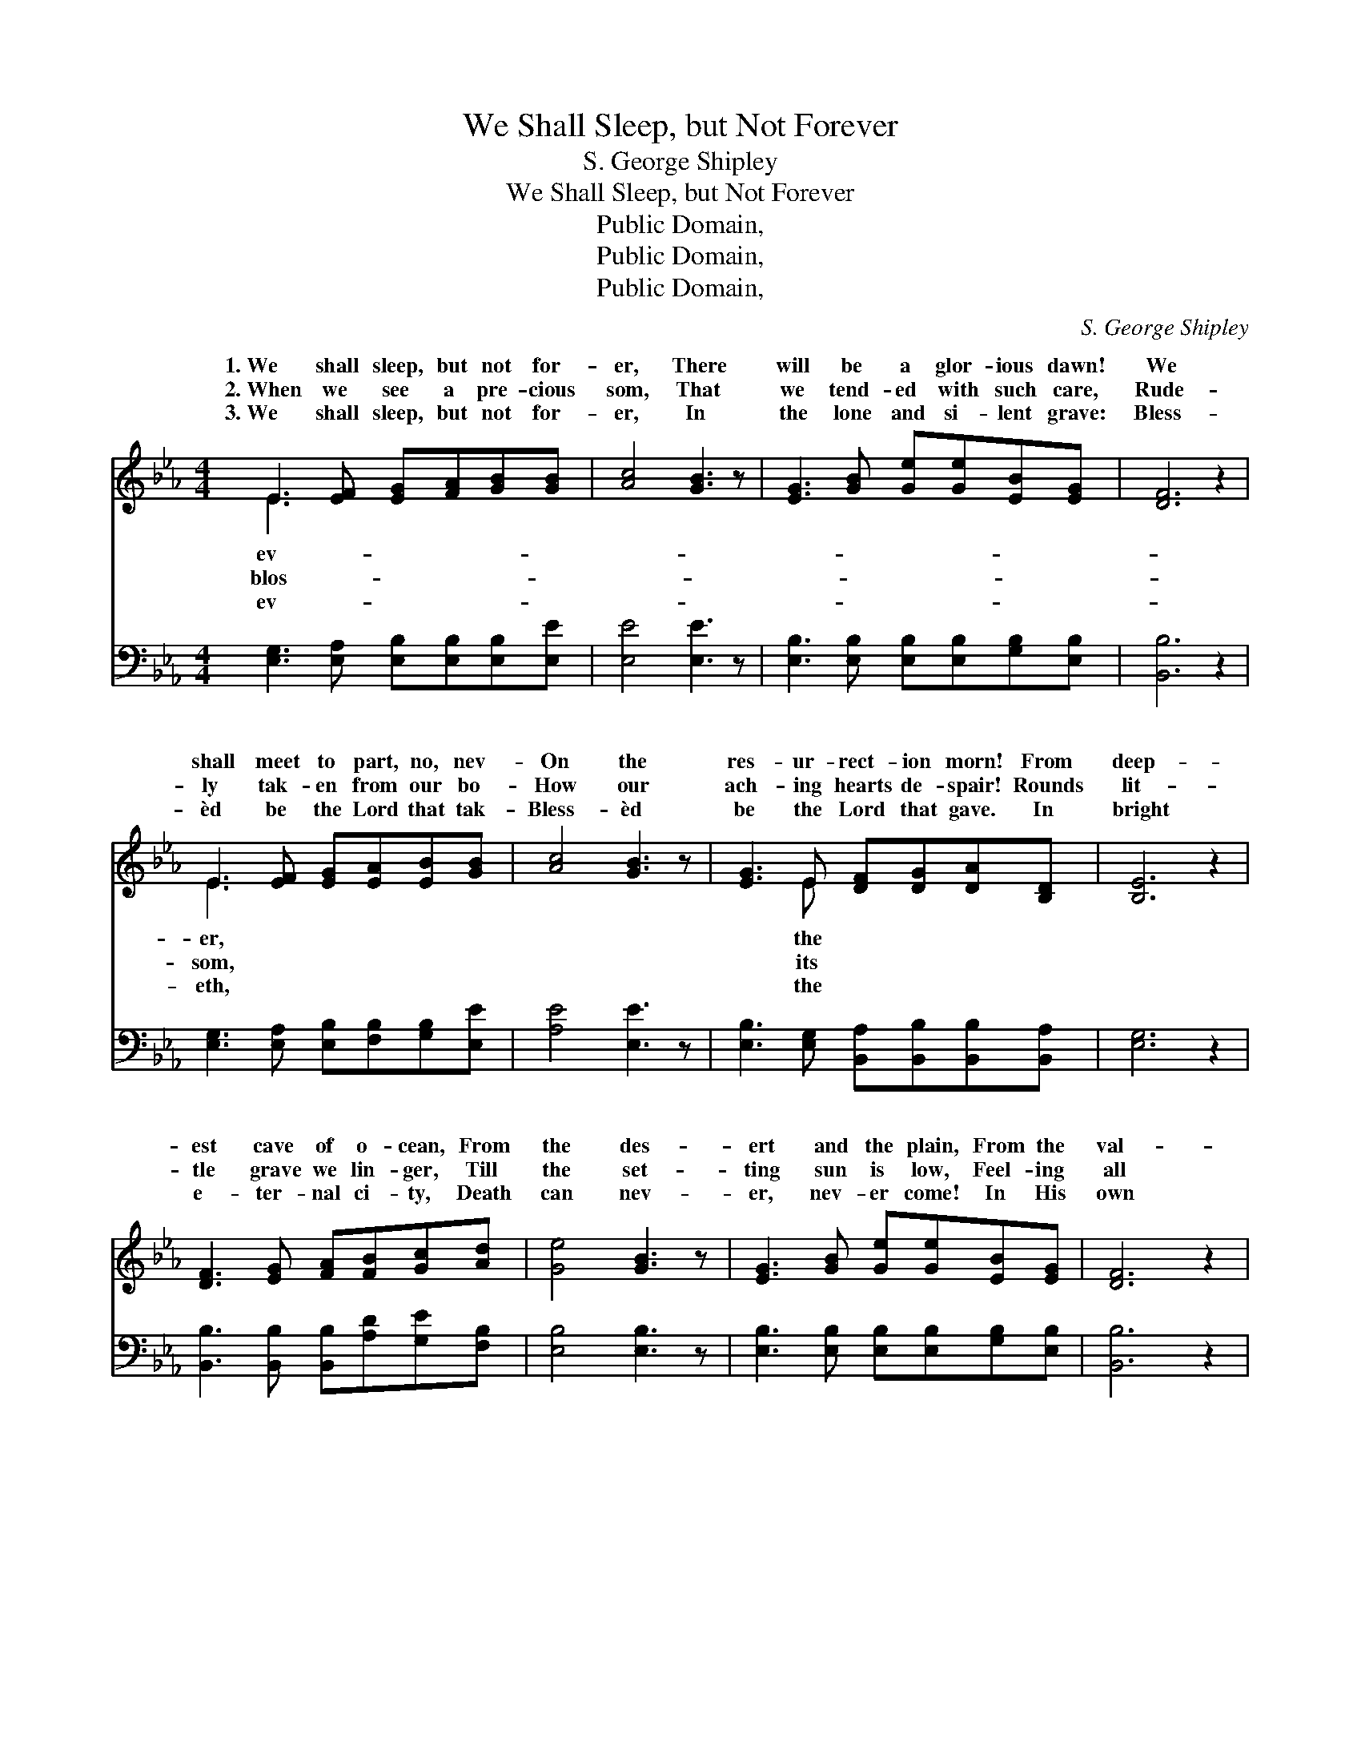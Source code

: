 X:1
T:We Shall Sleep, but Not Forever
T:S. George Shipley
T:We Shall Sleep, but Not Forever
T:Public Domain, 
T:Public Domain, 
T:Public Domain, 
C:S. George Shipley
Z:Public Domain,
%%score ( 1 2 ) 3
L:1/8
M:4/4
K:Eb
V:1 treble 
V:2 treble 
V:3 bass 
V:1
 E3 [EF] [EG][FA][GB][GB] | [Ac]4 [GB]3 z | [EG]3 [GB] [Ge][Ge][EB][EG] | [DF]6 z2 | %4
w: 1.~We shall sleep, but not for-|er, There|will be a glor- ious dawn!|We|
w: 2.~When we see a pre- cious|som, That|we tend- ed with such care,|Rude-|
w: 3.~We shall sleep, but not for-|er, In|the lone and si- lent grave:|Bless-|
 E3 [EF] [EG][EA][EB][GB] | [Ac]4 [GB]3 z | [EG]3 E [DF][DG][DA][B,D] | [B,E]6 z2 | %8
w: shall meet to part, no, nev-|On the|res- ur- rect- ion morn! From|deep-|
w: ly tak- en from our bo-|How our|ach- ing hearts de- spair! Rounds|lit-|
w: èd be the Lord that tak-|Bless- èd|be the Lord that gave. In|bright|
 [DF]3 [EG] [FA][FB][Gc][Ad] | [Ge]4 [GB]3 z | [EG]3 [GB] [Ge][Ge][EB][EG] | [DF]6 z2 | %12
w: est cave of o- cean, From|the des-|ert and the plain, From the|val-|
w: tle grave we lin- ger, Till|the set-|ting sun is low, Feel- ing|all|
w: e- ter- nal ci- ty, Death|can nev-|er, nev- er come! In His|own|
 E3 [EF] [EG][EA][EB][GB] | [Ac]4 [GB]3 z | [EG]3 E [DF][DG][DA][B,D] | [B,E]6 z2 || %16
w: ley and the mount- ain, Count-|throngs shall|rise a- gain. * * *||
w: our hopes have per- ished, With|flower we|cher- ished so. * * *||
w: good time He’ll call us, From|rest, to|home, sweet home. * * *||
"^Refrain" [DF]3 [EG] [FA][FB][Gc][Ad] | [Ge]4 [GB]3 z | [EG]3 [GB] [Ge][Ge][EB][EG] | [DF]6 z2 | %20
w: ||||
w: ||||
w: ||||
 E3 [EF] [EG][EA][EB][GB] | [Ac]4 [GB]3 z | [EG]3 E [DF][DG][DA][B,D] | [B,E]8 |] %24
w: ||||
w: ||||
w: ||||
V:2
 E3 x5 | x8 | x8 | x8 | E3 x5 | x8 | x3 E x4 | x8 | x8 | x8 | x8 | x8 | E3 x5 | x8 | x3 E x4 | %15
w: ev-||||er,||the||||||less|||
w: blos-||||som,||its||||||the|||
w: ev-||||eth,||the||||||our|||
 x8 || x8 | x8 | x8 | x8 | E3 x5 | x8 | x3 E x4 | x8 |] %24
w: |||||||||
w: |||||||||
w: |||||||||
V:3
 [E,G,]3 [E,A,] [E,B,][E,B,][E,B,][E,E] | [E,E]4 [E,E]3 z | %2
w: ~ ~ ~ ~ ~ ~|~ ~|
 [E,B,]3 [E,B,] [E,B,][E,B,][G,B,][E,B,] | [B,,B,]6 z2 | [E,G,]3 [E,A,] [E,B,][F,B,][G,B,][E,E] | %5
w: ~ ~ ~ ~ ~ ~|~|~ ~ ~ ~ ~ ~|
 [A,E]4 [E,E]3 z | [E,B,]3 [E,G,] [B,,A,][B,,B,][B,,B,][B,,A,] | [E,G,]6 z2 | %8
w: ~ ~|~ ~ ~ ~ ~ ~|~|
 [B,,B,]3 [B,,B,] [B,,B,][A,D][G,E][F,B,] | [E,B,]4 [E,B,]3 z | %10
w: ~ ~ ~ ~ ~ ~|~ ~|
 [E,B,]3 [E,B,] [E,B,][E,B,][G,B,][E,B,] | [B,,B,]6 z2 | [E,G,]3 [E,A,] [E,B,][F,B,][G,B,][E,E] | %13
w: ~ ~ ~ ~ ~ ~|~|~ ~ ~ ~ ~ ~|
 [A,E]4 [E,E]3 z | [E,B,]3 [E,G,] [B,,A,][B,,B,][B,,B,][B,,A,] | [E,G,]6 z2 || %16
w: ~ ~|~ ~ ~ ~ ~ ~|~|
 [B,,B,]3 [B,,B,] [B,,B,][A,D][G,E][F,B,] | [E,B,]4 [E,B,]3 z | %18
w: We shall sleep, but not for-|ev- er,|
 [E,B,]3 [E,B,] [E,B,][E,B,][G,B,][E,B,] | [B,,B,]6 z2 | [E,G,]3 [E,A,] [E,B,][F,B,][G,B,][E,E] | %21
w: There will be a glor- ious|dawn!|We shall meet, to part, no,|
 [A,E]4 [E,E]3 z | [E,B,]3 [E,G,] [B,,A,][B,,B,][B,,B,][B,,A,] | [E,G,]8 |] %24
w: nev- er,|On the re- sur- rect- ion|morn!|

